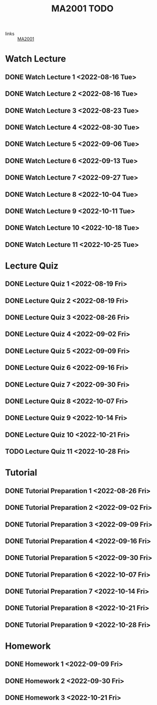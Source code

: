 :PROPERTIES:
:ID:       6da58c7e-65a4-4788-9257-782914772c11
:END:
#+title: MA2001 TODO
#+filetags: :TODO:MA2001:

- links :: [[id:c05cbeec-6a23-4ac8-ab3d-a0fbd3dfbe40][MA2001]]


* Watch Lecture

** DONE Watch Lecture 1 <2022-08-16 Tue>
** DONE Watch Lecture 2 <2022-08-16 Tue>
** DONE Watch Lecture 3 <2022-08-23 Tue>
** DONE Watch Lecture 4 <2022-08-30 Tue>
** DONE Watch Lecture 5 <2022-09-06 Tue>
** DONE Watch Lecture 6 <2022-09-13 Tue>
** DONE Watch Lecture 7 <2022-09-27 Tue>
** DONE Watch Lecture 8 <2022-10-04 Tue>
** DONE Watch Lecture 9 <2022-10-11 Tue>
** DONE Watch Lecture 10 <2022-10-18 Tue>
** DONE Watch Lecture 11 <2022-10-25 Tue>

* Lecture Quiz

** DONE Lecture Quiz 1 <2022-08-19 Fri>
** DONE Lecture Quiz 2 <2022-08-19 Fri>
** DONE Lecture Quiz 3 <2022-08-26 Fri>
** DONE Lecture Quiz 4 <2022-09-02 Fri>
** DONE Lecture Quiz 5 <2022-09-09 Fri>
** DONE Lecture Quiz 6 <2022-09-16 Fri>
** DONE Lecture Quiz 7 <2022-09-30 Fri>
** DONE Lecture Quiz 8 <2022-10-07 Fri>
** DONE Lecture Quiz 9 <2022-10-14 Fri>
** DONE Lecture Quiz 10 <2022-10-21 Fri>
** TODO Lecture Quiz 11 <2022-10-28 Fri>

* Tutorial
** DONE Tutorial Preparation 1 <2022-08-26 Fri>
** DONE Tutorial Preparation 2 <2022-09-02 Fri>
** DONE Tutorial Preparation 3 <2022-09-09 Fri>
** DONE Tutorial Preparation 4 <2022-09-16 Fri>
** DONE Tutorial Preparation 5 <2022-09-30 Fri>
** DONE Tutorial Preparation 6 <2022-10-07 Fri>
** DONE Tutorial Preparation 7 <2022-10-14 Fri>
** DONE Tutorial Preparation 8 <2022-10-21 Fri>
** DONE Tutorial Preparation 9 <2022-10-28 Fri>

* Homework
** DONE Homework 1 <2022-09-09 Fri>
** DONE Homework 2 <2022-09-30 Fri>
** DONE Homework 3 <2022-10-21 Fri>
